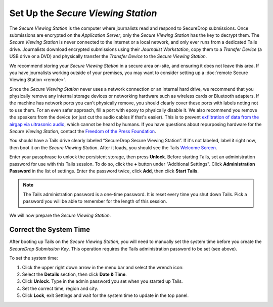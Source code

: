 Set Up the *Secure Viewing Station*
===================================

The *Secure Viewing Station* is the computer where journalists read and
respond to SecureDrop submissions. Once submissions are encrypted on the
*Application Server*, only the *Secure Viewing Station* has the key to
decrypt them. The *Secure Viewing Station* is never connected to the
internet or a local network, and only ever runs from a dedicated Tails
drive. Journalists download encrypted submissions using their
*Journalist Workstation*, copy them to a *Transfer Device* (a USB
drive or a DVD) and physically transfer the *Transfer Device* to
the *Secure Viewing Station*.

We recommend storing your *Secure Viewing Station* in a secure area on-site,
and ensuring it does not leave this area. If you have journalists working 
outside of your premises, you may want to consider setting up a 
:doc:`remote Secure Viewing Station <remote>`.

Since the *Secure Viewing Station* never uses a network connection or an
internal hard drive, we recommend that you physically remove any internal
storage devices or networking hardware such as wireless cards or Bluetooth
adapters. If the machine has network ports you can't physically remove, you
should clearly cover these ports with labels noting not to use them. For an even
safer approach, fill a port with epoxy to physically disable it. We also
recommend you remove the speakers from the device (or just cut the audio cables
if that's easier). This is to prevent `exfiltration of data from the airgap via
ultrasonic audio
<https://arstechnica.com/information-technology/2013/12/scientist-developed-malware-covertly-jumps-air-gaps-using-inaudible-sound/>`__,
which cannot be heard by humans. If you have questions about repurposing
hardware for the *Secure Viewing Station*, contact the `Freedom of the Press
Foundation <https://securedrop.org/help>`__.



You should have a Tails drive clearly labeled “SecureDrop Secure Viewing
Station”. If it's not labeled, label it right now, then boot it on the
*Secure Viewing Station*. After it loads, you should see  the Tails
`Welcome Screen <https://tails.boum.org/doc/first_steps/welcome_screen/index.en.html>`__.

Enter your passphrase to unlock the persistent storage, then press **Unlock**.
Before starting Tails, set an administration password for use with this Tails
session. To do so, click the **+** button under "Additional Settings". Click
**Administration Password** in the list of settings. Enter the password twice,
click **Add**, then click **Start Tails**.

.. note:: The Tails administration password is a one-time password. It
          is reset every time you shut down Tails. Pick a password you will be
          able to remember for the length of this session.

We will now prepare the *Secure Viewing Station*.

Correct the System Time
-----------------------

After booting up Tails on the *Secure Viewing Station*, you will need to
manually set the system time before you create the *SecureDrop Submission
Key*. This operation requires the Tails administration password to be set
(see above).

To set the system time:

#. Click the upper right down arrow in the menu bar and select the wrench icon:
   |select settings|
#. Select the **Details** section, then click **Date & Time**.
#. Click **Unlock**. Type in the admin password you set when you
   started up Tails.
#. Set the correct time, region and city.
#. Click **Lock**, exit Settings and wait for the system time to update in the
   top panel.

.. |select settings| image:: images/install/selectsettings.png
